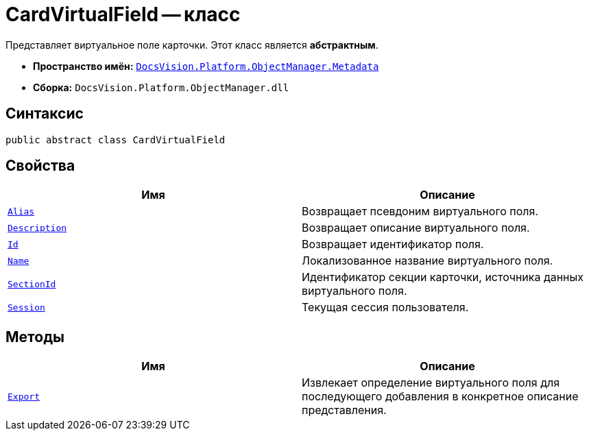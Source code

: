 = CardVirtualField -- класс

Представляет виртуальное поле карточки. Этот класс является *абстрактным*.

* *Пространство имён:* `xref:api/DocsVision/Platform/ObjectManager/Metadata/Metadata_NS.adoc[DocsVision.Platform.ObjectManager.Metadata]`
* *Сборка:* `DocsVision.Platform.ObjectManager.dll`

== Синтаксис

[source,csharp]
----
public abstract class CardVirtualField
----

== Свойства

[cols=",",options="header"]
|===
|Имя |Описание
|`xref:api/DocsVision/Platform/ObjectManager/Metadata/CardVirtualField.Alias_PR.adoc[Alias]` |Возвращает псевдоним виртуального поля.
|`xref:api/DocsVision/Platform/ObjectManager/Metadata/CardVirtualField.Description_PR.adoc[Description]` |Возвращает описание виртуального поля.
|`xref:api/DocsVision/Platform/ObjectManager/Metadata/CardVirtualField.Id_PR.adoc[Id]` |Возвращает идентификатор поля.
|`xref:api/DocsVision/Platform/ObjectManager/Metadata/CardVirtualField.Name_PR.adoc[Name]` |Локализованное название виртуального поля.
|`xref:api/DocsVision/Platform/ObjectManager/Metadata/CardVirtualField.SectionId_PR.adoc[SectionId]` |Идентификатор секции карточки, источника данных виртуального поля.
|`xref:api/DocsVision/Platform/ObjectManager/Metadata/CardVirtualField.Session_PR.adoc[Session]` |Текущая сессия пользователя.
|===

== Методы

[cols=",",options="header"]
|===
|Имя |Описание
|`xref:api/DocsVision/Platform/ObjectManager/Metadata/CardVirtualField.Export_MT.adoc[Export]` |Извлекает определение виртуального поля для последующего добавления в конкретное описание представления.
|===
